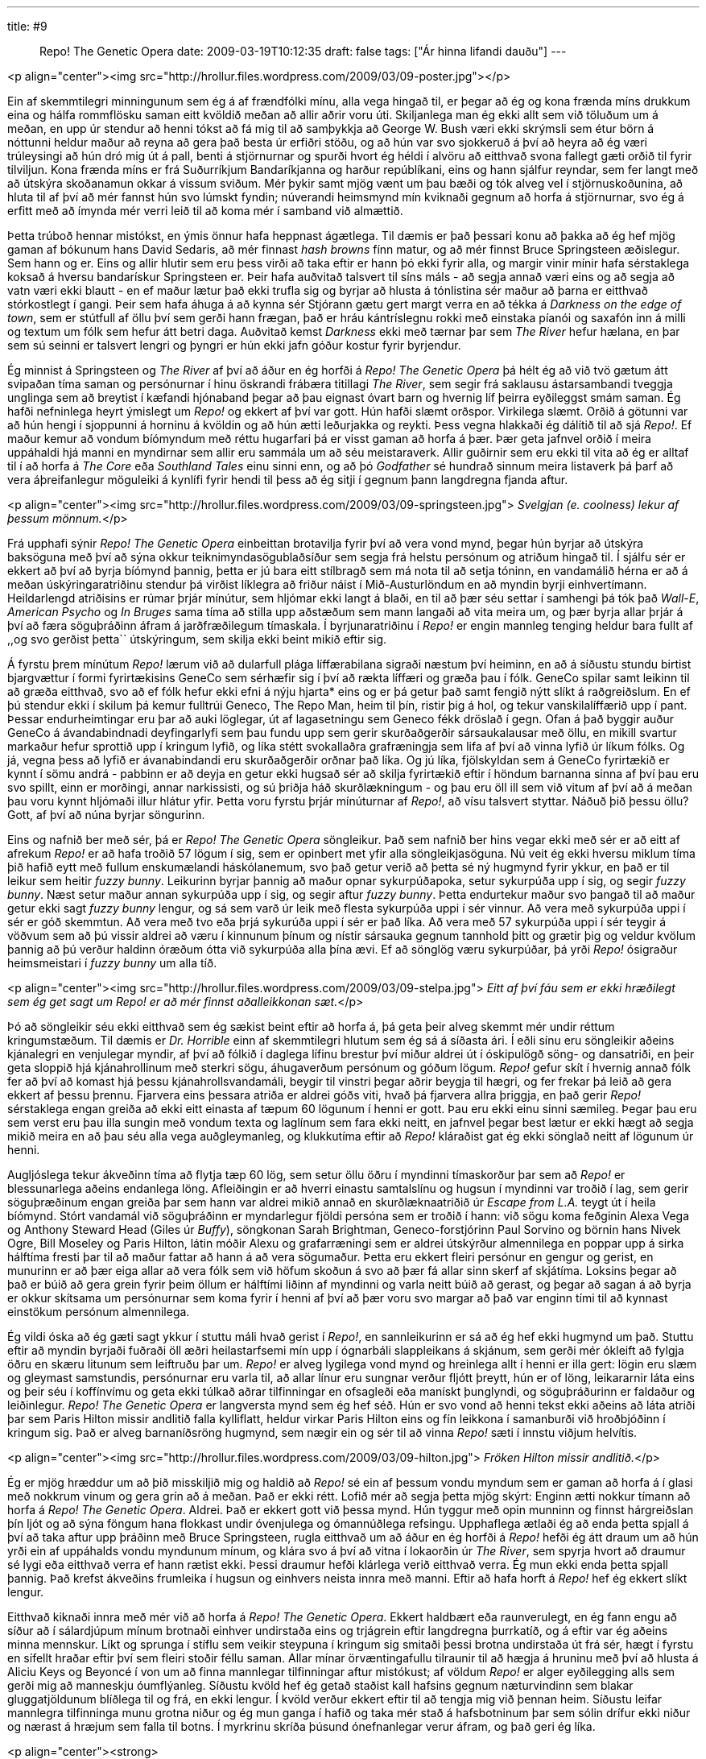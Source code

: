 ---
title: #9 :: Repo! The Genetic Opera
date: 2009-03-19T10:12:35
draft: false
tags: ["Ár hinna lifandi dauðu"]
---

<p align="center"><img src="http://hrollur.files.wordpress.com/2009/03/09-poster.jpg"></p>

Ein af skemmtilegri minningunum sem ég á af frændfólki mínu, alla vega hingað til, er þegar að ég og kona frænda míns drukkum eina og hálfa rommflösku saman eitt kvöldið meðan að allir aðrir voru úti. Skiljanlega man ég ekki allt sem við töluðum um á meðan, en upp úr stendur að henni tókst að fá mig til að samþykkja að George W. Bush væri ekki skrýmsli sem étur börn á nóttunni heldur maður að reyna að gera það besta úr erfiðri stöðu, og að hún var svo sjokkeruð á því að heyra að ég væri trúleysingi að hún dró mig út á pall, benti á stjörnurnar og spurði hvort ég héldi í alvöru að eitthvað svona fallegt gæti orðið til fyrir tilviljun. Kona frænda míns er frá Suðurríkjum Bandaríkjanna og harður repúblíkani, eins og hann sjálfur reyndar, sem fer langt með að útskýra skoðanamun okkar á vissum sviðum. Mér þykir samt mjög vænt um þau bæði og tók alveg vel í stjörnuskoðunina, að hluta til af því að mér fannst hún svo lúmskt fyndin; núverandi heimsmynd mín kviknaði gegnum að horfa á stjörnurnar, svo ég á erfitt með að ímynda mér verri leið til að koma mér í samband við almættið.

Þetta trúboð hennar mistókst, en ýmis önnur hafa heppnast ágætlega. Til dæmis er það þessari konu að þakka að ég hef mjög gaman af bókunum hans David Sedaris, að mér finnast _hash browns_ fínn matur, og að mér finnst Bruce Springsteen æðislegur. Sem hann og er. Eins og allir hlutir sem eru þess virði að taka eftir er hann þó ekki fyrir alla, og margir vinir mínir hafa sérstaklega koksað á hversu bandarískur Springsteen er. Þeir hafa auðvitað talsvert til síns máls - að segja annað væri eins og að segja að vatn væri ekki blautt - en ef maður lætur það ekki trufla sig og byrjar að hlusta á tónlistina sér maður að þarna er eitthvað stórkostlegt í gangi. Þeir sem hafa áhuga á að kynna sér Stjórann gætu gert margt verra en að tékka á _Darkness on the edge of town_, sem er stútfull af öllu því sem gerði hann frægan, það er hráu kántríslegnu rokki með einstaka píanói og saxafón inn á milli og textum um fólk sem hefur átt betri daga. Auðvitað kemst _Darkness_ ekki með tærnar þar sem _The River_ hefur hælana, en þar sem sú seinni er talsvert lengri og þyngri er hún ekki jafn góður kostur fyrir byrjendur.

Ég minnist á Springsteen og _The River_ af því að áður en ég horfði á _Repo! The Genetic Opera_ þá hélt ég að við tvö gætum átt svipaðan tíma saman og persónurnar í hinu öskrandi frábæra titillagi _The River_, sem segir frá saklausu ástarsambandi tveggja unglinga sem að breytist í kæfandi hjónaband þegar að þau eignast óvart barn og hvernig líf þeirra eyðileggst smám saman. Ég hafði nefninlega heyrt ýmislegt um _Repo!_ og ekkert af því var gott. Hún hafði slæmt orðspor. Virkilega slæmt. Orðið á götunni var að hún hengi í sjoppunni á horninu á kvöldin og að hún ætti leðurjakka og reykti. Þess vegna hlakkaði ég dálítið til að sjá _Repo!_. Ef maður kemur að vondum bíómyndum með réttu hugarfari þá er visst gaman að horfa á þær. Þær geta jafnvel orðið í meira uppáhaldi hjá manni en myndirnar sem allir eru sammála um að séu meistaraverk. Allir guðirnir sem eru ekki til vita að ég er alltaf til í að horfa á _The Core_ eða _Southland Tales_ einu sinni enn, og að þó _Godfather_ sé hundrað sinnum meira listaverk þá þarf að vera áþreifanlegur möguleiki á kynlífi fyrir hendi til þess að ég sitji í gegnum þann langdregna fjanda aftur.

<p align="center"><img src="http://hrollur.files.wordpress.com/2009/03/09-springsteen.jpg">
_Svelgjan (e. coolness) lekur af þessum mönnum._</p>

Frá upphafi sýnir _Repo! The Genetic Opera_ einbeittan brotavilja fyrir því að vera vond mynd, þegar hún byrjar að útskýra baksöguna með því að sýna okkur teiknimyndasögublaðsíður sem segja frá helstu persónum og atriðum hingað til. Í sjálfu sér er ekkert að því að byrja bíómynd þannig, þetta er jú bara eitt stílbragð sem má nota til að setja tóninn, en vandamálið hérna er að á meðan úskýringaratriðinu stendur þá virðist líklegra að friður náist í Mið-Austurlöndum en að myndin byrji einhvertímann. Heildarlengd atriðisins er rúmar þrjár mínútur, sem hljómar ekki langt á blaði, en til að þær séu settar í samhengi þá tók það _Wall-E_, _American Psycho_ og _In Bruges_ sama tíma að stilla upp aðstæðum sem mann langaði að vita meira um, og þær byrja allar þrjár á því að færa söguþráðinn áfram á jarðfræðilegum tímaskala. Í byrjunaratriðinu í _Repo!_ er engin mannleg tenging heldur bara fullt af ,,og svo gerðist þetta`` útskýringum, sem skilja ekki beint mikið eftir sig.

Á fyrstu þrem mínútum _Repo!_ lærum við að dularfull plága líffærabilana sigraði næstum því heiminn, en að á síðustu stundu birtist bjargvættur í formi fyrirtækisins GeneCo sem sérhæfir sig í því að rækta líffæri og græða þau í fólk. GeneCo spilar samt leikinn til að græða eitthvað, svo að ef fólk hefur ekki efni á nýju hjarta* eins og er þá getur það samt fengið nýtt slíkt á raðgreiðslum. En ef þú stendur ekki í skilum þá kemur fulltrúi Geneco, The Repo Man, heim til þín, ristir þig á hol, og tekur vanskilalíffærið upp í pant. Þessar endurheimtingar eru þar að auki löglegar, út af lagasetningu sem Geneco fékk dröslað í gegn. Ofan á það byggir auður GeneCo á ávandabindnadi deyfingarlyfi sem þau fundu upp sem gerir skurðaðgerðir sársaukalausar með öllu, en mikill svartur markaður hefur sprottið upp í kringum lyfið, og líka stétt svokallaðra grafræningja sem lifa af því að vinna lyfið úr líkum fólks. Og já, vegna þess að lyfið er ávanabindandi eru skurðaðgerðir orðnar það líka. Og jú líka, fjölskyldan sem á GeneCo fyrirtækið er kynnt í sömu andrá - pabbinn er að deyja en getur ekki hugsað sér að skilja fyrirtækið eftir í höndum barnanna sinna af því þau eru svo spillt, einn er morðingi, annar narkissisti, og sú þriðja háð skurðlækningum - og þau eru öll ill sem við vitum af því að á meðan þau voru kynnt hljómaði illur hlátur yfir. Þetta voru fyrstu þrjár mínúturnar af _Repo!_, að vísu talsvert styttar. Náðuð þið þessu öllu? Gott, af því að núna byrjar söngurinn.

Eins og nafnið ber með sér, þá er _Repo! The Genetic Opera_ söngleikur. Það sem nafnið ber hins vegar ekki með sér er að eitt af afrekum _Repo!_ er að hafa troðið 57 lögum í sig, sem er opinbert met yfir alla söngleikjasöguna. Nú veit ég ekki hversu miklum tíma þið hafið eytt með fullum enskumælandi háskólanemum, svo það getur verið að þetta sé ný hugmynd fyrir ykkur, en það er til leikur sem heitir _fuzzy bunny_. Leikurinn byrjar þannig að maður opnar sykurpúðapoka, setur sykurpúða upp í sig, og segir _fuzzy bunny_. Næst setur maður annan sykurpúða upp í sig, og segir aftur _fuzzy bunny_. Þetta endurtekur maður svo þangað til að maður getur ekki sagt _fuzzy bunny_ lengur, og sá sem varð úr leik með flesta sykurpúða uppi í sér vinnur. Að vera með sykurpúða uppi í sér er góð skemmtun. Að vera með tvo eða þrjá sykurúða uppi í sér er það líka. Að vera með 57 sykurpúða uppi í sér teygir á vöðvum sem að þú vissir aldrei að væru í kinnunum þínum og nístir sársauka gegnum tannhold þitt og grætir þig og veldur kvölum þannig að þú verður haldinn óræðum ótta við sykurpúða alla þína ævi. Ef að sönglög væru sykurpúðar, þá yrði _Repo!_ ósigraður heimsmeistari í _fuzzy bunny_ um alla tíð.

<p align="center"><img src="http://hrollur.files.wordpress.com/2009/03/09-stelpa.jpg">
_Eitt af því fáu sem er ekki hræðilegt sem ég get sagt um Repo! er að mér finnst aðalleikkonan sæt._</p>

Þó að söngleikir séu ekki eitthvað sem ég sækist beint eftir að horfa á, þá geta þeir alveg skemmt mér undir réttum kringumstæðum. Til dæmis er _Dr. Horrible_ einn af skemmtilegri hlutum sem ég sá á síðasta ári. Í eðli sínu eru söngleikir aðeins kjánalegri en venjulegar myndir, af því að fólkið í daglega lífinu brestur því miður aldrei út í óskipulögð söng- og dansatriði, en þeir geta sloppið hjá kjánahrollinum með sterkri sögu, áhugaverðum persónum og góðum lögum. _Repo!_ gefur skít í hvernig annað fólk fer að því að komast hjá þessu kjánahrollsvandamáli, beygir til vinstri þegar aðrir beygja til hægri, og fer frekar þá leið að gera ekkert af þessu þrennu. Fjarvera eins þessara atriða er aldrei góðs viti, hvað þá fjarvera allra þriggja, en það gerir _Repo!_ sérstaklega engan greiða að ekki eitt einasta af tæpum 60 lögunum í henni er gott. Þau eru ekki einu sinni sæmileg. Þegar þau eru sem verst eru þau illa sungin með vondum texta og laglínum sem fara ekki neitt, en jafnvel þegar best lætur er ekki hægt að segja mikið meira en að þau séu alla vega auðgleymanleg, og klukkutíma eftir að _Repo!_ kláraðist gat ég ekki sönglað neitt af lögunum úr henni.

Augljóslega tekur ákveðinn tíma að flytja tæp 60 lög, sem setur öllu öðru í myndinni tímaskorður þar sem að _Repo!_ er blessunarlega aðeins endanlega löng. Afleiðingin er að hverri einastu samtalslínu og hugsun í myndinni var troðið í lag, sem gerir söguþræðinum engan greiða þar sem hann var aldrei mikið annað en skurðlæknaatriðið úr _Escape from L.A._ teygt út í heila bíómynd. Stórt vandamál við söguþráðinn er myndarlegur fjöldi persóna sem er troðið í hann: við sögu koma feðginin Alexa Vega og Anthony Steward Head (Giles úr _Buffy_), söngkonan Sarah Brightman, Geneco-forstjórinn Paul Sorvino og börnin hans Nivek Ogre, Bill Moseley og Paris Hilton, látin móðir Alexu og grafarræningi sem er aldrei útskýrður almennilega en poppar upp á sirka hálftíma fresti þar til að maður fattar að hann á að vera sögumaður. Þetta eru ekkert fleiri persónur en gengur og gerist, en munurinn er að þær eiga allar að vera fólk sem við höfum skoðun á svo að þær fá allar sinn skerf af skjátíma. Loksins þegar að það er búið að gera grein fyrir þeim öllum er hálftími liðinn af myndinni og varla neitt búið að gerast, og þegar að sagan á að byrja er okkur skítsama um persónurnar sem koma fyrir í henni af því að þær voru svo margar að það var enginn tími til að kynnast einstökum persónum almennilega.

Ég vildi óska að ég gæti sagt ykkur í stuttu máli hvað gerist í _Repo!_, en sannleikurinn er sá að ég hef ekki hugmynd um það. Stuttu eftir að myndin byrjaði fuðraði öll æðri heilastarfsemi mín upp í ógnarbáli slappleikans á skjánum, sem gerði mér ókleift að fylgja öðru en skæru litunum sem leiftruðu þar um. _Repo!_ er alveg lygilega vond mynd og hreinlega allt í henni er illa gert: lögin eru slæm og gleymast samstundis, persónurnar eru varla til, að allar línur eru sungnar verður fljótt þreytt, hún er of löng, leikararnir láta eins og þeir séu í koffínvímu og geta ekki túlkað aðrar tilfinningar en ofsagleði eða manískt þunglyndi, og söguþráðurinn er faldaður og leiðinlegur. _Repo! The Genetic Opera_ er langversta mynd sem ég hef séð. Hún er svo vond að henni tekst ekki aðeins að láta atriði þar sem Paris Hilton missir andlitið falla kylliflatt, heldur virkar Paris Hilton eins og fín leikkona í samanburði við hroðbjóðinn í kringum sig. Það er alveg barnaníðsröng hugmynd, sem nægir ein og sér til að vinna _Repo!_ sæti í innstu viðjum helvítis.

<p align="center"><img src="http://hrollur.files.wordpress.com/2009/03/09-hilton.jpg">
_Fröken Hilton missir andlitið._</p>

Ég er mjög hræddur um að þið misskiljið mig og haldið að _Repo!_ sé ein af þessum vondu myndum sem er gaman að horfa á í glasi með nokkrum vinum og gera grín að á meðan. Það er ekki rétt. Lofið mér að segja þetta mjög skýrt: Enginn ætti nokkur tímann að horfa á _Repo! The Genetic Opera_. Aldrei. Það er ekkert gott við þessa mynd. Hún tyggur með opin munninn og finnst hárgreiðslan þín ljót og að sýna föngum hana flokkast undir óvenjulega og ómannúðlega refsingu. Upphaflega ætlaði ég að enda þetta spjall á því að taka aftur upp þráðinn með Bruce Springsteen, rugla eitthvað um að áður en ég horfði á _Repo!_ hefði ég átt draum um að hún yrði ein af uppáhalds vondu myndunum mínum, og klára svo á því að vitna í lokaorðin úr _The River_, sem spyrja hvort að draumur sé lygi eða eitthvað verra ef hann rætist ekki. Þessi draumur hefði klárlega verið eitthvað verra. Ég mun ekki enda þetta spjall þannig. Það krefst ákveðins frumleika í hugsun og einhvers neista innra með manni. Eftir að hafa horft á _Repo!_ hef ég ekkert slíkt lengur.

Eitthvað kiknaði innra með mér við að horfa á _Repo! The Genetic Opera_. Ekkert haldbært eða raunverulegt, en ég fann engu að síður að í sálardjúpum mínum brotnaði einhver undirstaða eins og trjágrein eftir langdregna þurrkatíð, og á eftir var ég aðeins minna mennskur. Líkt og sprunga í stíflu sem veikir steypuna í kringum sig smitaði þessi brotna undirstaða út frá sér, hægt í fyrstu en sífellt hraðar eftir því sem fleiri stoðir féllu saman. Allar mínar örvæntingafullu tilraunir til að hægja á hruninu með því að hlusta á Aliciu Keys og Beyoncé í von um að finna mannlegar tilfinningar aftur mistókust; af völdum _Repo!_ er alger eyðilegging alls sem gerði mig að manneskju óumflýanleg. Síðustu kvöld hef ég getað staðist kall hafsins gegnum næturvindinn sem blakar gluggatjöldunum blíðlega til og frá, en ekki lengur. Í kvöld verður ekkert eftir til að tengja mig við þennan heim. Síðustu leifar mannlegra tilfinninga munu grotna niður og ég mun ganga í hafið og taka mér stað á hafsbotninum þar sem sólin drífur ekki niður og nærast á hræjum sem falla til botns. Í myrkrinu skríða þúsund ónefnanlegar verur áfram, og það geri ég líka.

<p align="center"><strong>:: LAGFÆRING + Í NÆSTU VIKU ::</strong></p>

* Hér stóð áður milta. Ég vil þakka Arnari, sérlegum anatómíusérfræðingi og innviðakrukkara Árs hinna lifandi dauðu, fyrir að benda mér á að fólk getur lifað án þess að hafa milta.

Í næstu viku artífartast Frakkar gegnum fimm teiknaðar hryllingsstuttmyndir í <a href="http://en.wikipedia.org/wiki/Fear(s)_of_the_Dark">_Fear(s) of the Dark_</a>. 

<p align="center">[youtube=http://www.youtube.com/watch?v=T1SbeoOLOUM&amp;hl=fr&amp;fs=1]</p>